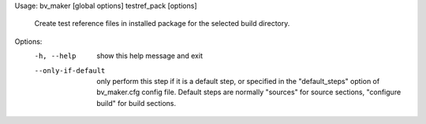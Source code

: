 Usage: bv_maker [global options] testref_pack [options]

    Create test reference files in installed package for the selected build directory.

Options:
  -h, --help         show this help message and exit
  --only-if-default  only perform this step if it is a default step, or
                     specified in the "default_steps" option of bv_maker.cfg
                     config file. Default steps are normally "sources" for
                     source sections, "configure build" for build sections.
